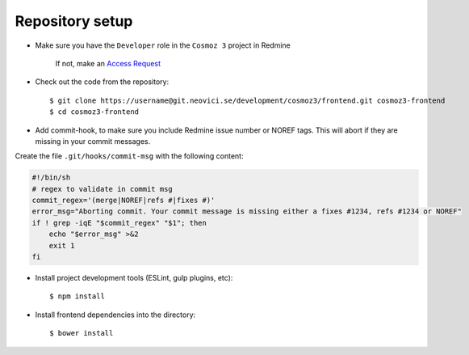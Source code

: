 Repository setup
----------------

-  Make sure you have the ``Developer`` role in the ``Cosmoz 3`` project in Redmine

    If not, make an `Access Request <https://redmine.neovici.se/projects/access-requests/issues/new>`_

-  Check out the code from the repository::

    $ git clone https://username@git.neovici.se/development/cosmoz3/frontend.git cosmoz3-frontend
    $ cd cosmoz3-frontend

* Add commit-hook, to make sure you include Redmine issue number or NOREF tags.
  This will abort if they are missing in your commit messages.

Create the file ``.git/hooks/commit-msg`` with the following content:

.. code-block:: bash

    #!/bin/sh
    # regex to validate in commit msg
    commit_regex='(merge|NOREF|refs #|fixes #)'
    error_msg="Aborting commit. Your commit message is missing either a fixes #1234, refs #1234 or NOREF"
    if ! grep -iqE "$commit_regex" "$1"; then
        echo "$error_msg" >&2
        exit 1
    fi

-  Install project development tools (ESLint, gulp plugins, etc)::

    $ npm install

.. todo:: ``yarn install`` (seems to work, faster)

-  Install frontend dependencies into the directory::

    $ bower install

.. todo:: ``polymer install`` ? (Currently wraps bower, seems to work)
